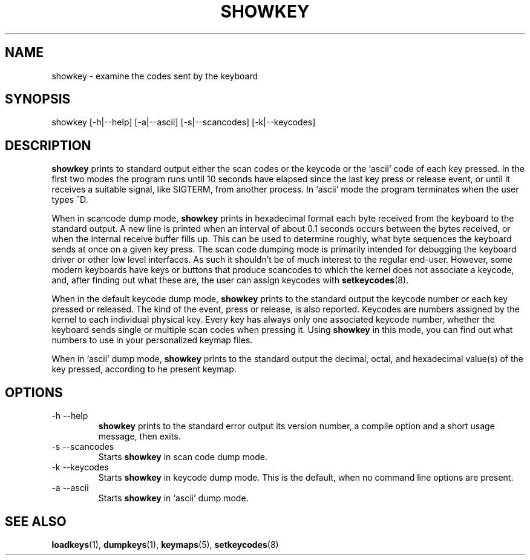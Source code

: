 .\" @(#)showkey.1 1.1 980201 aeb
.TH SHOWKEY 1 "1 Feb 1998"
.SH NAME
showkey \- examine the codes sent by the keyboard
.SH SYNOPSIS
showkey [-h|--help] [-a|--ascii] [-s|--scancodes] [-k|--keycodes]
.SH DESCRIPTION
.IX "showkey command" "" "\fLshowkey\fR command"  
.LP
.B showkey
prints to standard output either the scan codes or the keycode
or the `ascii' code of each key pressed.
In the first two modes the program runs until 10 seconds have elapsed
since the last key press or release event, or until it receives
a suitable signal, like SIGTERM, from another process.
In `ascii' mode the program terminates when the user types ^D.
.LP
When in scancode dump mode, 
.B showkey
prints in hexadecimal format each byte received from the keyboard to the
standard output. A new line is printed when an interval of about 0.1
seconds occurs between the bytes received, or when the internal receive
buffer fills up. This can be used to determine roughly, what byte
sequences the keyboard sends at once on a given key press. The scan code
dumping mode is primarily intended for debugging the keyboard driver or
other low level interfaces. As such it shouldn't be of much interest to
the regular end-user. However, some modern keyboards have keys or buttons
that produce scancodes to which the kernel does not associate a keycode,
and, after finding out what these are, the user can assign keycodes with
.BR setkeycodes (8).
.LP
When in the default keycode dump mode,
.B showkey
prints to the standard output the keycode number or each key pressed or
released. The kind of the event, press or release, is also reported.
Keycodes are numbers assigned by the kernel to each individual physical
key. Every key has always only one associated keycode number, whether
the keyboard sends single or multiple scan codes when pressing it. Using
.B showkey
in this mode, you can find out what numbers to use in your personalized
keymap files.
.LP
When in `ascii' dump mode,
.B showkey
prints to the standard output the decimal, octal, and hexadecimal
value(s) of the key pressed, according to he present keymap.
.SH OPTIONS
.TP
\-h \-\-help
.B showkey
prints to the standard error output its version number, a compile
option and a short usage message, then exits.
.TP
\-s \-\-scancodes
Starts
.B showkey
in scan code dump mode.
.TP
\-k \-\-keycodes
Starts
.B showkey
in keycode dump mode. This is the default, when no command line options
are present.
.TP
\-a \-\-ascii
Starts
.B showkey
in `ascii' dump mode.
.SH "SEE ALSO"
.BR loadkeys (1),
.BR dumpkeys (1),
.BR keymaps (5),
.BR setkeycodes (8)
